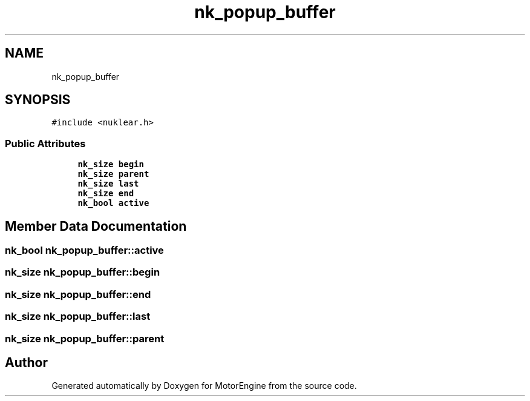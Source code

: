 .TH "nk_popup_buffer" 3 "Mon Apr 3 2023" "Version 0.2.1" "MotorEngine" \" -*- nroff -*-
.ad l
.nh
.SH NAME
nk_popup_buffer
.SH SYNOPSIS
.br
.PP
.PP
\fC#include <nuklear\&.h>\fP
.SS "Public Attributes"

.in +1c
.ti -1c
.RI "\fBnk_size\fP \fBbegin\fP"
.br
.ti -1c
.RI "\fBnk_size\fP \fBparent\fP"
.br
.ti -1c
.RI "\fBnk_size\fP \fBlast\fP"
.br
.ti -1c
.RI "\fBnk_size\fP \fBend\fP"
.br
.ti -1c
.RI "\fBnk_bool\fP \fBactive\fP"
.br
.in -1c
.SH "Member Data Documentation"
.PP 
.SS "\fBnk_bool\fP nk_popup_buffer::active"

.SS "\fBnk_size\fP nk_popup_buffer::begin"

.SS "\fBnk_size\fP nk_popup_buffer::end"

.SS "\fBnk_size\fP nk_popup_buffer::last"

.SS "\fBnk_size\fP nk_popup_buffer::parent"


.SH "Author"
.PP 
Generated automatically by Doxygen for MotorEngine from the source code\&.

